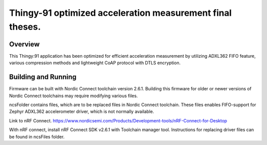 Thingy-91 optimized acceleration measurement final theses.
###########

Overview
********

This Thingy:91 application has been optimized for efficient acceleration measurement by utilizing ADXL362 FIFO feature, various compression methods and lightweight CoAP protocol with DTLS encryption.

Building and Running
********************

Firmware can be built with Nordic Connect toolchain version 2.6.1. Building this firmware for older or newer versions of Nordic Connect toolchains may require modifying various files.

ncsFolder contains files, which are to be replaced files in Nordic Connect toolchain. These files enables FIFO-support for Zephyr ADXL362 accelerometer driver, which is not normally available.


Link to nRF Connect.
https://www.nordicsemi.com/Products/Development-tools/nRF-Connect-for-Desktop

With nRF connect, install nRF Connect SDK v2.6.1 with Toolchain manager tool.
Instructions for replacing driver files can be found in ncsFiles folder.
